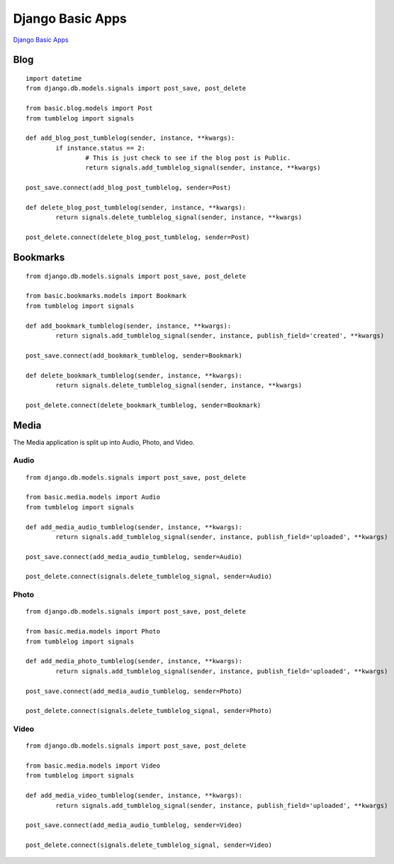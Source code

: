 Django Basic Apps
=================

`Django Basic Apps`_

.. _`Django Basic Apps`: http://code.google.com/p/django-basic-apps/

Blog
****

::

	import datetime
	from django.db.models.signals import post_save, post_delete
	
	from basic.blog.models import Post
	from tumblelog import signals
	
	def add_blog_post_tumblelog(sender, instance, **kwargs):
		if instance.status == 2:
			# This is just check to see if the blog post is Public.
			return signals.add_tumblelog_signal(sender, instance, **kwargs)
	
	post_save.connect(add_blog_post_tumblelog, sender=Post)
	
	def delete_blog_post_tumblelog(sender, instance, **kwargs):
		return signals.delete_tumblelog_signal(sender, instance, **kwargs)
	
	post_delete.connect(delete_blog_post_tumblelog, sender=Post)

Bookmarks
*********

::

	from django.db.models.signals import post_save, post_delete
	
	from basic.bookmarks.models import Bookmark
	from tumblelog import signals
	
	def add_bookmark_tumblelog(sender, instance, **kwargs):
		return signals.add_tumblelog_signal(sender, instance, publish_field='created', **kwargs)
	
	post_save.connect(add_bookmark_tumblelog, sender=Bookmark)
	
	def delete_bookmark_tumblelog(sender, instance, **kwargs):
		return signals.delete_tumblelog_signal(sender, instance, **kwargs)
	
	post_delete.connect(delete_bookmark_tumblelog, sender=Bookmark)

Media
*****

The Media application is split up into Audio, Photo, and Video.

Audio
-----

::

	from django.db.models.signals import post_save, post_delete
	
	from basic.media.models import Audio
	from tumblelog import signals
	
	def add_media_audio_tumblelog(sender, instance, **kwargs):
		return signals.add_tumblelog_signal(sender, instance, publish_field='uploaded', **kwargs)
	
	post_save.connect(add_media_audio_tumblelog, sender=Audio)
	
	post_delete.connect(signals.delete_tumblelog_signal, sender=Audio)

Photo
-----

::

	from django.db.models.signals import post_save, post_delete
	
	from basic.media.models import Photo
	from tumblelog import signals
	
	def add_media_photo_tumblelog(sender, instance, **kwargs):
		return signals.add_tumblelog_signal(sender, instance, publish_field='uploaded', **kwargs)
	
	post_save.connect(add_media_audio_tumblelog, sender=Photo)
	
	post_delete.connect(signals.delete_tumblelog_signal, sender=Photo)

Video
-----

::

	from django.db.models.signals import post_save, post_delete
	
	from basic.media.models import Video
	from tumblelog import signals
	
	def add_media_video_tumblelog(sender, instance, **kwargs):
		return signals.add_tumblelog_signal(sender, instance, publish_field='uploaded', **kwargs)
	
	post_save.connect(add_media_audio_tumblelog, sender=Video)
	
	post_delete.connect(signals.delete_tumblelog_signal, sender=Video)
